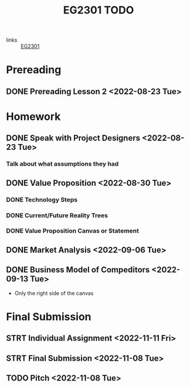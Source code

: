:PROPERTIES:
:ID:       059a2140-8582-44d1-827a-f69c46b9aea4
:END:
#+title: EG2301 TODO
#+filetags: :TODO:EG2301:

- links :: [[id:f9db7063-b80c-4f2e-b13c-f17c545e7323][EG2301]]

* Prereading
** DONE Prereading Lesson 2 <2022-08-23 Tue>

* Homework
** DONE Speak with Project Designers <2022-08-23 Tue>
*** Talk about what assumptions they had
** DONE Value Proposition <2022-08-30 Tue>
*** DONE Technology Steps
*** DONE Current/Future Reality Trees
*** DONE Value Proposition Canvas or Statement
** DONE Market Analysis <2022-09-06 Tue>
** DONE Business Model of Compeditors <2022-09-13 Tue>
- Only the right side of the canvas

* Final Submission
** STRT Individual Assignment <2022-11-11 Fri>
** STRT Final Submission <2022-11-08 Tue>
** TODO Pitch <2022-11-08 Tue>
